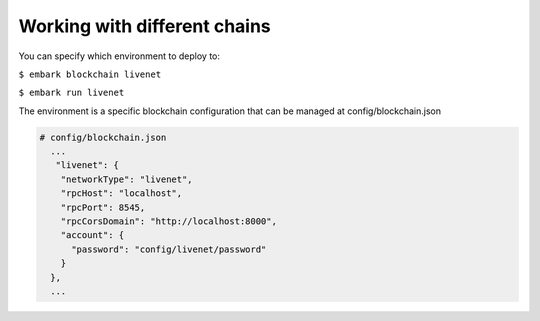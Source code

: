 Working with different chains
=============================

You can specify which environment to deploy to:

``$ embark blockchain livenet``

``$ embark run livenet``

The environment is a specific blockchain configuration that can be
managed at config/blockchain.json

.. code:: json

    # config/blockchain.json
      ...
       "livenet": {
        "networkType": "livenet",
        "rpcHost": "localhost",
        "rpcPort": 8545,
        "rpcCorsDomain": "http://localhost:8000",
        "account": {
          "password": "config/livenet/password"
        }
      },
      ...
